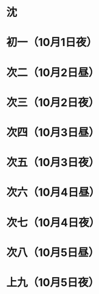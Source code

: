 * 沈
* 初一（10月1日夜）
* 次二（10月2日昼）
* 次三（10月2日夜）
* 次四（10月3日昼）
* 次五（10月3日夜）
* 次六（10月4日昼）
* 次七（10月4日夜）
* 次八（10月5日昼）
* 上九（10月5日夜）
